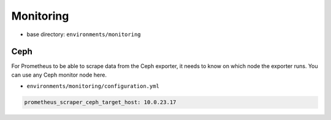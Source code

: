==========
Monitoring
==========

* base directory: ``environments/monitoring``

Ceph
====

For Prometheus to be able to scrape data from the Ceph exporter, it needs to know on which node
the exporter runs. You can use any Ceph monitor node here.

* ``environments/monitoring/configuration.yml``

.. code-block:: yaml

   prometheus_scraper_ceph_target_host: 10.0.23.17
